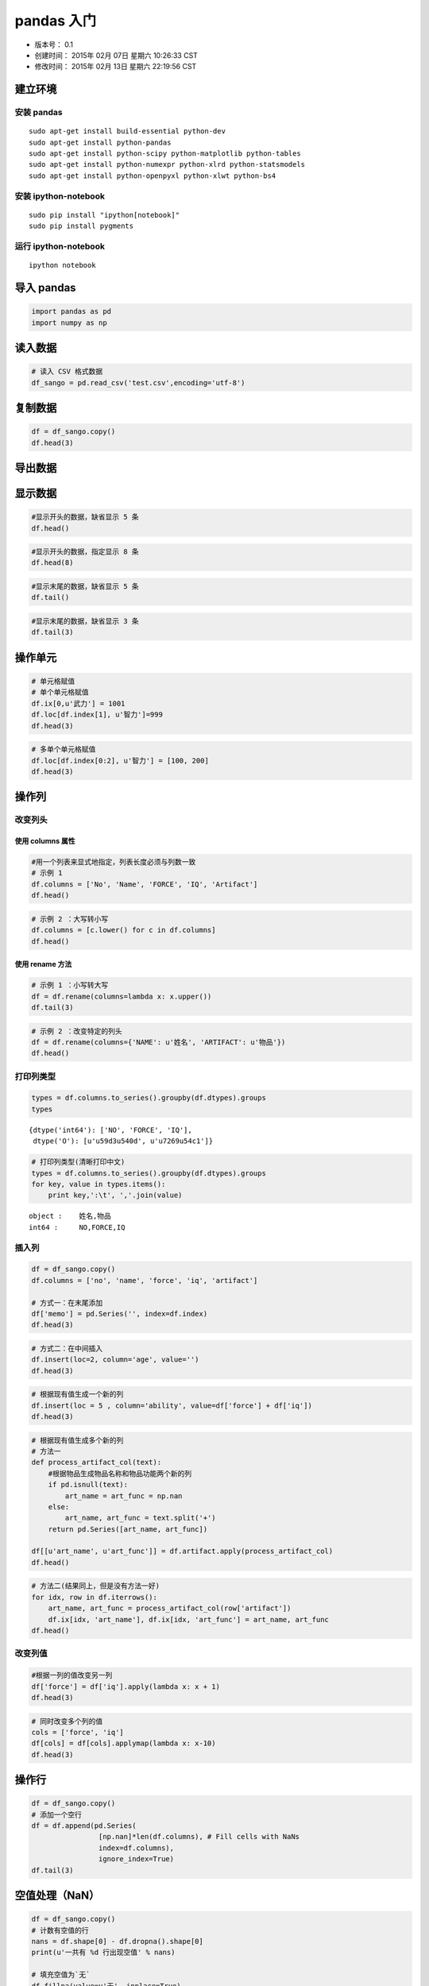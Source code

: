 
pandas 入门
===========

-  版本号： 0.1
-  创建时间： 2015年 02月 07日 星期六 10:26:33 CST
-  修改时间： 2015年 02月 13日 星期六 22:19:56 CST

建立环境
--------

安装 pandas
~~~~~~~~~~~

::

    sudo apt-get install build-essential python-dev 
    sudo apt-get install python-pandas
    sudo apt-get install python-scipy python-matplotlib python-tables
    sudo apt-get install python-numexpr python-xlrd python-statsmodels
    sudo apt-get install python-openpyxl python-xlwt python-bs4   

安装 ipython-notebook
~~~~~~~~~~~~~~~~~~~~~

::

    sudo pip install "ipython[notebook]"
    sudo pip install pygments

运行 ipython-notebook
~~~~~~~~~~~~~~~~~~~~~

::

    ipython notebook

导入 pandas
-----------

.. code:: python

    import pandas as pd
    import numpy as np

读入数据
--------

.. code:: python

    # 读入 CSV 格式数据
    df_sango = pd.read_csv('test.csv',encoding='utf-8')

复制数据
--------

.. code:: python

    df = df_sango.copy()
    df.head(3)



.. raw:: html

    <div style="max-height:1000px;max-width:1500px;overflow:auto;">
    <table border="1" class="dataframe">
      <thead>
        <tr style="text-align: right;">
          <th></th>
          <th>序号</th>
          <th>武将</th>
          <th>武力</th>
          <th>智力</th>
          <th>物品</th>
        </tr>
      </thead>
      <tbody>
        <tr>
          <th>0</th>
          <td> 1</td>
          <td> 吕布</td>
          <td> 100</td>
          <td> 42</td>
          <td>  方天画戟+10武力</td>
        </tr>
        <tr>
          <th>1</th>
          <td> 2</td>
          <td> 关羽</td>
          <td>  99</td>
          <td> 85</td>
          <td> 青龙偃月刀+10武力</td>
        </tr>
        <tr>
          <th>2</th>
          <td> 3</td>
          <td> 张飞</td>
          <td>  99</td>
          <td> 51</td>
          <td>   丈八蛇矛+9武力</td>
        </tr>
      </tbody>
    </table>
    </div>



导出数据
--------

显示数据
--------

.. code:: python

    #显示开头的数据，缺省显示 5 条
    df.head()



.. raw:: html

    <div style="max-height:1000px;max-width:1500px;overflow:auto;">
    <table border="1" class="dataframe">
      <thead>
        <tr style="text-align: right;">
          <th></th>
          <th>序号</th>
          <th>武将</th>
          <th>武力</th>
          <th>智力</th>
          <th>物品</th>
        </tr>
      </thead>
      <tbody>
        <tr>
          <th>0</th>
          <td> 1</td>
          <td> 吕布</td>
          <td> 100</td>
          <td> 42</td>
          <td>  方天画戟+10武力</td>
        </tr>
        <tr>
          <th>1</th>
          <td> 2</td>
          <td> 关羽</td>
          <td>  99</td>
          <td> 85</td>
          <td> 青龙偃月刀+10武力</td>
        </tr>
        <tr>
          <th>2</th>
          <td> 3</td>
          <td> 张飞</td>
          <td>  99</td>
          <td> 51</td>
          <td>   丈八蛇矛+9武力</td>
        </tr>
        <tr>
          <th>3</th>
          <td> 4</td>
          <td> 赵云</td>
          <td>  98</td>
          <td> 88</td>
          <td>        NaN</td>
        </tr>
        <tr>
          <th>4</th>
          <td> 5</td>
          <td> 马超</td>
          <td>  98</td>
          <td> 48</td>
          <td>        NaN</td>
        </tr>
      </tbody>
    </table>
    </div>



.. code:: python

    #显示开头的数据，指定显示 8 条
    df.head(8)



.. raw:: html

    <div style="max-height:1000px;max-width:1500px;overflow:auto;">
    <table border="1" class="dataframe">
      <thead>
        <tr style="text-align: right;">
          <th></th>
          <th>序号</th>
          <th>武将</th>
          <th>武力</th>
          <th>智力</th>
          <th>物品</th>
        </tr>
      </thead>
      <tbody>
        <tr>
          <th>0</th>
          <td> 1</td>
          <td> 吕布</td>
          <td> 100</td>
          <td> 42</td>
          <td>  方天画戟+10武力</td>
        </tr>
        <tr>
          <th>1</th>
          <td> 2</td>
          <td> 关羽</td>
          <td>  99</td>
          <td> 85</td>
          <td> 青龙偃月刀+10武力</td>
        </tr>
        <tr>
          <th>2</th>
          <td> 3</td>
          <td> 张飞</td>
          <td>  99</td>
          <td> 51</td>
          <td>   丈八蛇矛+9武力</td>
        </tr>
        <tr>
          <th>3</th>
          <td> 4</td>
          <td> 赵云</td>
          <td>  98</td>
          <td> 88</td>
          <td>        NaN</td>
        </tr>
        <tr>
          <th>4</th>
          <td> 5</td>
          <td> 马超</td>
          <td>  98</td>
          <td> 48</td>
          <td>        NaN</td>
        </tr>
        <tr>
          <th>5</th>
          <td> 6</td>
          <td> 典韦</td>
          <td>  98</td>
          <td> 45</td>
          <td>    双铁戟+5武力</td>
        </tr>
        <tr>
          <th>6</th>
          <td> 7</td>
          <td> 许褚</td>
          <td>  98</td>
          <td> 40</td>
          <td>        NaN</td>
        </tr>
        <tr>
          <th>7</th>
          <td> 8</td>
          <td> 黄忠</td>
          <td>  97</td>
          <td> 66</td>
          <td>        NaN</td>
        </tr>
      </tbody>
    </table>
    </div>



.. code:: python

    #显示末尾的数据，缺省显示 5 条
    df.tail()



.. raw:: html

    <div style="max-height:1000px;max-width:1500px;overflow:auto;">
    <table border="1" class="dataframe">
      <thead>
        <tr style="text-align: right;">
          <th></th>
          <th>序号</th>
          <th>武将</th>
          <th>武力</th>
          <th>智力</th>
          <th>物品</th>
        </tr>
      </thead>
      <tbody>
        <tr>
          <th>250</th>
          <td> 251</td>
          <td> 向朗</td>
          <td> 34</td>
          <td> 83</td>
          <td> NaN</td>
        </tr>
        <tr>
          <th>251</th>
          <td> 252</td>
          <td> 左慈</td>
          <td> 33</td>
          <td> 98</td>
          <td> NaN</td>
        </tr>
        <tr>
          <th>252</th>
          <td> 253</td>
          <td> 曹植</td>
          <td> 32</td>
          <td> 91</td>
          <td> NaN</td>
        </tr>
        <tr>
          <th>253</th>
          <td> 254</td>
          <td> 谯周</td>
          <td> 32</td>
          <td> 69</td>
          <td> NaN</td>
        </tr>
        <tr>
          <th>254</th>
          <td> 255</td>
          <td> 于吉</td>
          <td> 30</td>
          <td> 97</td>
          <td> NaN</td>
        </tr>
      </tbody>
    </table>
    </div>



.. code:: python

    #显示末尾的数据，缺省显示 3 条
    df.tail(3)



.. raw:: html

    <div style="max-height:1000px;max-width:1500px;overflow:auto;">
    <table border="1" class="dataframe">
      <thead>
        <tr style="text-align: right;">
          <th></th>
          <th>序号</th>
          <th>武将</th>
          <th>武力</th>
          <th>智力</th>
          <th>物品</th>
        </tr>
      </thead>
      <tbody>
        <tr>
          <th>252</th>
          <td> 253</td>
          <td> 曹植</td>
          <td> 32</td>
          <td> 91</td>
          <td> NaN</td>
        </tr>
        <tr>
          <th>253</th>
          <td> 254</td>
          <td> 谯周</td>
          <td> 32</td>
          <td> 69</td>
          <td> NaN</td>
        </tr>
        <tr>
          <th>254</th>
          <td> 255</td>
          <td> 于吉</td>
          <td> 30</td>
          <td> 97</td>
          <td> NaN</td>
        </tr>
      </tbody>
    </table>
    </div>



操作单元
--------

.. code:: python

    # 单元格赋值
    # 单个单元格赋值
    df.ix[0,u'武力'] = 1001
    df.loc[df.index[1], u'智力']=999
    df.head(3)



.. raw:: html

    <div style="max-height:1000px;max-width:1500px;overflow:auto;">
    <table border="1" class="dataframe">
      <thead>
        <tr style="text-align: right;">
          <th></th>
          <th>序号</th>
          <th>武将</th>
          <th>武力</th>
          <th>智力</th>
          <th>物品</th>
        </tr>
      </thead>
      <tbody>
        <tr>
          <th>0</th>
          <td> 1</td>
          <td> 吕布</td>
          <td> 1001</td>
          <td>  42</td>
          <td>  方天画戟+10武力</td>
        </tr>
        <tr>
          <th>1</th>
          <td> 2</td>
          <td> 关羽</td>
          <td>   99</td>
          <td> 999</td>
          <td> 青龙偃月刀+10武力</td>
        </tr>
        <tr>
          <th>2</th>
          <td> 3</td>
          <td> 张飞</td>
          <td>   99</td>
          <td>  51</td>
          <td>   丈八蛇矛+9武力</td>
        </tr>
      </tbody>
    </table>
    </div>



.. code:: python

    # 多单个单元格赋值
    df.loc[df.index[0:2], u'智力'] = [100, 200]
    df.head(3)



.. raw:: html

    <div style="max-height:1000px;max-width:1500px;overflow:auto;">
    <table border="1" class="dataframe">
      <thead>
        <tr style="text-align: right;">
          <th></th>
          <th>序号</th>
          <th>武将</th>
          <th>武力</th>
          <th>智力</th>
          <th>物品</th>
        </tr>
      </thead>
      <tbody>
        <tr>
          <th>0</th>
          <td> 1</td>
          <td> 吕布</td>
          <td> 1001</td>
          <td> 100</td>
          <td>  方天画戟+10武力</td>
        </tr>
        <tr>
          <th>1</th>
          <td> 2</td>
          <td> 关羽</td>
          <td>   99</td>
          <td> 200</td>
          <td> 青龙偃月刀+10武力</td>
        </tr>
        <tr>
          <th>2</th>
          <td> 3</td>
          <td> 张飞</td>
          <td>   99</td>
          <td>  51</td>
          <td>   丈八蛇矛+9武力</td>
        </tr>
      </tbody>
    </table>
    </div>



操作列
------

改变列头
~~~~~~~~

使用 columns 属性
^^^^^^^^^^^^^^^^^

.. code:: python

    #用一个列表来显式地指定，列表长度必须与列数一致
    # 示例 1
    df.columns = ['No', 'Name', 'FORCE', 'IQ', 'Artifact']
    df.head()



.. raw:: html

    <div style="max-height:1000px;max-width:1500px;overflow:auto;">
    <table border="1" class="dataframe">
      <thead>
        <tr style="text-align: right;">
          <th></th>
          <th>No</th>
          <th>Name</th>
          <th>FORCE</th>
          <th>IQ</th>
          <th>Artifact</th>
        </tr>
      </thead>
      <tbody>
        <tr>
          <th>0</th>
          <td> 1</td>
          <td> 吕布</td>
          <td> 1001</td>
          <td> 100</td>
          <td>  方天画戟+10武力</td>
        </tr>
        <tr>
          <th>1</th>
          <td> 2</td>
          <td> 关羽</td>
          <td>   99</td>
          <td> 200</td>
          <td> 青龙偃月刀+10武力</td>
        </tr>
        <tr>
          <th>2</th>
          <td> 3</td>
          <td> 张飞</td>
          <td>   99</td>
          <td>  51</td>
          <td>   丈八蛇矛+9武力</td>
        </tr>
        <tr>
          <th>3</th>
          <td> 4</td>
          <td> 赵云</td>
          <td>   98</td>
          <td>  88</td>
          <td>        NaN</td>
        </tr>
        <tr>
          <th>4</th>
          <td> 5</td>
          <td> 马超</td>
          <td>   98</td>
          <td>  48</td>
          <td>        NaN</td>
        </tr>
      </tbody>
    </table>
    </div>



.. code:: python

    # 示例 2 ：大写转小写
    df.columns = [c.lower() for c in df.columns]
    df.head()



.. raw:: html

    <div style="max-height:1000px;max-width:1500px;overflow:auto;">
    <table border="1" class="dataframe">
      <thead>
        <tr style="text-align: right;">
          <th></th>
          <th>no</th>
          <th>name</th>
          <th>force</th>
          <th>iq</th>
          <th>artifact</th>
        </tr>
      </thead>
      <tbody>
        <tr>
          <th>0</th>
          <td> 1</td>
          <td> 吕布</td>
          <td> 1001</td>
          <td> 100</td>
          <td>  方天画戟+10武力</td>
        </tr>
        <tr>
          <th>1</th>
          <td> 2</td>
          <td> 关羽</td>
          <td>   99</td>
          <td> 200</td>
          <td> 青龙偃月刀+10武力</td>
        </tr>
        <tr>
          <th>2</th>
          <td> 3</td>
          <td> 张飞</td>
          <td>   99</td>
          <td>  51</td>
          <td>   丈八蛇矛+9武力</td>
        </tr>
        <tr>
          <th>3</th>
          <td> 4</td>
          <td> 赵云</td>
          <td>   98</td>
          <td>  88</td>
          <td>        NaN</td>
        </tr>
        <tr>
          <th>4</th>
          <td> 5</td>
          <td> 马超</td>
          <td>   98</td>
          <td>  48</td>
          <td>        NaN</td>
        </tr>
      </tbody>
    </table>
    </div>



使用 rename 方法
^^^^^^^^^^^^^^^^

.. code:: python

    # 示例 1 ：小写转大写
    df = df.rename(columns=lambda x: x.upper())
    df.tail(3)



.. raw:: html

    <div style="max-height:1000px;max-width:1500px;overflow:auto;">
    <table border="1" class="dataframe">
      <thead>
        <tr style="text-align: right;">
          <th></th>
          <th>NO</th>
          <th>NAME</th>
          <th>FORCE</th>
          <th>IQ</th>
          <th>ARTIFACT</th>
        </tr>
      </thead>
      <tbody>
        <tr>
          <th>252</th>
          <td> 253</td>
          <td> 曹植</td>
          <td> 32</td>
          <td> 91</td>
          <td> NaN</td>
        </tr>
        <tr>
          <th>253</th>
          <td> 254</td>
          <td> 谯周</td>
          <td> 32</td>
          <td> 69</td>
          <td> NaN</td>
        </tr>
        <tr>
          <th>254</th>
          <td> 255</td>
          <td> 于吉</td>
          <td> 30</td>
          <td> 97</td>
          <td> NaN</td>
        </tr>
      </tbody>
    </table>
    </div>



.. code:: python

    # 示例 2 ：改变特定的列头
    df = df.rename(columns={'NAME': u'姓名', 'ARTIFACT': u'物品'})
    df.head()



.. raw:: html

    <div style="max-height:1000px;max-width:1500px;overflow:auto;">
    <table border="1" class="dataframe">
      <thead>
        <tr style="text-align: right;">
          <th></th>
          <th>NO</th>
          <th>姓名</th>
          <th>FORCE</th>
          <th>IQ</th>
          <th>物品</th>
        </tr>
      </thead>
      <tbody>
        <tr>
          <th>0</th>
          <td> 1</td>
          <td> 吕布</td>
          <td> 1001</td>
          <td> 100</td>
          <td>  方天画戟+10武力</td>
        </tr>
        <tr>
          <th>1</th>
          <td> 2</td>
          <td> 关羽</td>
          <td>   99</td>
          <td> 200</td>
          <td> 青龙偃月刀+10武力</td>
        </tr>
        <tr>
          <th>2</th>
          <td> 3</td>
          <td> 张飞</td>
          <td>   99</td>
          <td>  51</td>
          <td>   丈八蛇矛+9武力</td>
        </tr>
        <tr>
          <th>3</th>
          <td> 4</td>
          <td> 赵云</td>
          <td>   98</td>
          <td>  88</td>
          <td>        NaN</td>
        </tr>
        <tr>
          <th>4</th>
          <td> 5</td>
          <td> 马超</td>
          <td>   98</td>
          <td>  48</td>
          <td>        NaN</td>
        </tr>
      </tbody>
    </table>
    </div>



打印列类型
~~~~~~~~~~

.. code:: python

    types = df.columns.to_series().groupby(df.dtypes).groups
    types



.. parsed-literal::

    {dtype('int64'): ['NO', 'FORCE', 'IQ'],
     dtype('O'): [u'\u59d3\u540d', u'\u7269\u54c1']}



.. code:: python

    # 打印列类型(清晰打印中文)
    types = df.columns.to_series().groupby(df.dtypes).groups
    for key, value in types.items():
        print key,':\t', ','.join(value)

.. parsed-literal::

    object :	姓名,物品
    int64 :	NO,FORCE,IQ


插入列
~~~~~~

.. code:: python

    df = df_sango.copy()
    df.columns = ['no', 'name', 'force', 'iq', 'artifact']
    
    # 方式一：在末尾添加
    df['memo'] = pd.Series('', index=df.index)
    df.head(3)



.. raw:: html

    <div style="max-height:1000px;max-width:1500px;overflow:auto;">
    <table border="1" class="dataframe">
      <thead>
        <tr style="text-align: right;">
          <th></th>
          <th>no</th>
          <th>name</th>
          <th>force</th>
          <th>iq</th>
          <th>artifact</th>
          <th>memo</th>
        </tr>
      </thead>
      <tbody>
        <tr>
          <th>0</th>
          <td> 1</td>
          <td> 吕布</td>
          <td> 100</td>
          <td> 42</td>
          <td>  方天画戟+10武力</td>
          <td> </td>
        </tr>
        <tr>
          <th>1</th>
          <td> 2</td>
          <td> 关羽</td>
          <td>  99</td>
          <td> 85</td>
          <td> 青龙偃月刀+10武力</td>
          <td> </td>
        </tr>
        <tr>
          <th>2</th>
          <td> 3</td>
          <td> 张飞</td>
          <td>  99</td>
          <td> 51</td>
          <td>   丈八蛇矛+9武力</td>
          <td> </td>
        </tr>
      </tbody>
    </table>
    </div>



.. code:: python

    # 方式二：在中间插入
    df.insert(loc=2, column='age', value='')
    df.head(3)



.. raw:: html

    <div style="max-height:1000px;max-width:1500px;overflow:auto;">
    <table border="1" class="dataframe">
      <thead>
        <tr style="text-align: right;">
          <th></th>
          <th>no</th>
          <th>name</th>
          <th>age</th>
          <th>force</th>
          <th>iq</th>
          <th>artifact</th>
          <th>memo</th>
        </tr>
      </thead>
      <tbody>
        <tr>
          <th>0</th>
          <td> 1</td>
          <td> 吕布</td>
          <td> </td>
          <td> 100</td>
          <td> 42</td>
          <td>  方天画戟+10武力</td>
          <td> </td>
        </tr>
        <tr>
          <th>1</th>
          <td> 2</td>
          <td> 关羽</td>
          <td> </td>
          <td>  99</td>
          <td> 85</td>
          <td> 青龙偃月刀+10武力</td>
          <td> </td>
        </tr>
        <tr>
          <th>2</th>
          <td> 3</td>
          <td> 张飞</td>
          <td> </td>
          <td>  99</td>
          <td> 51</td>
          <td>   丈八蛇矛+9武力</td>
          <td> </td>
        </tr>
      </tbody>
    </table>
    </div>



.. code:: python

    # 根据现有值生成一个新的列
    df.insert(loc = 5 , column='ability', value=df['force'] + df['iq'])
    df.head(3)



.. raw:: html

    <div style="max-height:1000px;max-width:1500px;overflow:auto;">
    <table border="1" class="dataframe">
      <thead>
        <tr style="text-align: right;">
          <th></th>
          <th>no</th>
          <th>name</th>
          <th>age</th>
          <th>force</th>
          <th>iq</th>
          <th>ability</th>
          <th>artifact</th>
          <th>memo</th>
        </tr>
      </thead>
      <tbody>
        <tr>
          <th>0</th>
          <td> 1</td>
          <td> 吕布</td>
          <td> </td>
          <td> 100</td>
          <td> 42</td>
          <td> 142</td>
          <td>  方天画戟+10武力</td>
          <td> </td>
        </tr>
        <tr>
          <th>1</th>
          <td> 2</td>
          <td> 关羽</td>
          <td> </td>
          <td>  99</td>
          <td> 85</td>
          <td> 184</td>
          <td> 青龙偃月刀+10武力</td>
          <td> </td>
        </tr>
        <tr>
          <th>2</th>
          <td> 3</td>
          <td> 张飞</td>
          <td> </td>
          <td>  99</td>
          <td> 51</td>
          <td> 150</td>
          <td>   丈八蛇矛+9武力</td>
          <td> </td>
        </tr>
      </tbody>
    </table>
    </div>



.. code:: python

    # 根据现有值生成多个新的列
    # 方法一
    def process_artifact_col(text):
        #根据物品生成物品名称和物品功能两个新的列
        if pd.isnull(text):
            art_name = art_func = np.nan
        else:
            art_name, art_func = text.split('+')
        return pd.Series([art_name, art_func])
    
    df[[u'art_name', u'art_func']] = df.artifact.apply(process_artifact_col)
    df.head()



.. raw:: html

    <div style="max-height:1000px;max-width:1500px;overflow:auto;">
    <table border="1" class="dataframe">
      <thead>
        <tr style="text-align: right;">
          <th></th>
          <th>no</th>
          <th>name</th>
          <th>age</th>
          <th>force</th>
          <th>iq</th>
          <th>ability</th>
          <th>artifact</th>
          <th>memo</th>
          <th>art_name</th>
          <th>art_func</th>
        </tr>
      </thead>
      <tbody>
        <tr>
          <th>0</th>
          <td> 1</td>
          <td> 吕布</td>
          <td> </td>
          <td> 100</td>
          <td> 42</td>
          <td> 142</td>
          <td>  方天画戟+10武力</td>
          <td> </td>
          <td>  方天画戟</td>
          <td> 10武力</td>
        </tr>
        <tr>
          <th>1</th>
          <td> 2</td>
          <td> 关羽</td>
          <td> </td>
          <td>  99</td>
          <td> 85</td>
          <td> 184</td>
          <td> 青龙偃月刀+10武力</td>
          <td> </td>
          <td> 青龙偃月刀</td>
          <td> 10武力</td>
        </tr>
        <tr>
          <th>2</th>
          <td> 3</td>
          <td> 张飞</td>
          <td> </td>
          <td>  99</td>
          <td> 51</td>
          <td> 150</td>
          <td>   丈八蛇矛+9武力</td>
          <td> </td>
          <td>  丈八蛇矛</td>
          <td>  9武力</td>
        </tr>
        <tr>
          <th>3</th>
          <td> 4</td>
          <td> 赵云</td>
          <td> </td>
          <td>  98</td>
          <td> 88</td>
          <td> 186</td>
          <td>        NaN</td>
          <td> </td>
          <td>   NaN</td>
          <td>  NaN</td>
        </tr>
        <tr>
          <th>4</th>
          <td> 5</td>
          <td> 马超</td>
          <td> </td>
          <td>  98</td>
          <td> 48</td>
          <td> 146</td>
          <td>        NaN</td>
          <td> </td>
          <td>   NaN</td>
          <td>  NaN</td>
        </tr>
      </tbody>
    </table>
    </div>



.. code:: python

    # 方法二(结果同上，但是没有方法一好)
    for idx, row in df.iterrows():
        art_name, art_func = process_artifact_col(row['artifact'])
        df.ix[idx, 'art_name'], df.ix[idx, 'art_func'] = art_name, art_func
    df.head()



.. raw:: html

    <div style="max-height:1000px;max-width:1500px;overflow:auto;">
    <table border="1" class="dataframe">
      <thead>
        <tr style="text-align: right;">
          <th></th>
          <th>no</th>
          <th>name</th>
          <th>age</th>
          <th>force</th>
          <th>iq</th>
          <th>ability</th>
          <th>artifact</th>
          <th>memo</th>
          <th>art_name</th>
          <th>art_func</th>
        </tr>
      </thead>
      <tbody>
        <tr>
          <th>0</th>
          <td> 1</td>
          <td> 吕布</td>
          <td> </td>
          <td> 100</td>
          <td> 42</td>
          <td> 142</td>
          <td>  方天画戟+10武力</td>
          <td> </td>
          <td>  方天画戟</td>
          <td> 10武力</td>
        </tr>
        <tr>
          <th>1</th>
          <td> 2</td>
          <td> 关羽</td>
          <td> </td>
          <td>  99</td>
          <td> 85</td>
          <td> 184</td>
          <td> 青龙偃月刀+10武力</td>
          <td> </td>
          <td> 青龙偃月刀</td>
          <td> 10武力</td>
        </tr>
        <tr>
          <th>2</th>
          <td> 3</td>
          <td> 张飞</td>
          <td> </td>
          <td>  99</td>
          <td> 51</td>
          <td> 150</td>
          <td>   丈八蛇矛+9武力</td>
          <td> </td>
          <td>  丈八蛇矛</td>
          <td>  9武力</td>
        </tr>
        <tr>
          <th>3</th>
          <td> 4</td>
          <td> 赵云</td>
          <td> </td>
          <td>  98</td>
          <td> 88</td>
          <td> 186</td>
          <td>        NaN</td>
          <td> </td>
          <td>   NaN</td>
          <td>  NaN</td>
        </tr>
        <tr>
          <th>4</th>
          <td> 5</td>
          <td> 马超</td>
          <td> </td>
          <td>  98</td>
          <td> 48</td>
          <td> 146</td>
          <td>        NaN</td>
          <td> </td>
          <td>   NaN</td>
          <td>  NaN</td>
        </tr>
      </tbody>
    </table>
    </div>



改变列值
~~~~~~~~

.. code:: python

    #根据一列的值改变另一列
    df['force'] = df['iq'].apply(lambda x: x + 1)
    df.head(3)



.. raw:: html

    <div style="max-height:1000px;max-width:1500px;overflow:auto;">
    <table border="1" class="dataframe">
      <thead>
        <tr style="text-align: right;">
          <th></th>
          <th>no</th>
          <th>name</th>
          <th>age</th>
          <th>force</th>
          <th>iq</th>
          <th>ability</th>
          <th>artifact</th>
          <th>memo</th>
          <th>art_name</th>
          <th>art_func</th>
        </tr>
      </thead>
      <tbody>
        <tr>
          <th>0</th>
          <td> 1</td>
          <td> 吕布</td>
          <td> </td>
          <td> 43</td>
          <td> 42</td>
          <td> 142</td>
          <td>  方天画戟+10武力</td>
          <td> </td>
          <td>  方天画戟</td>
          <td> 10武力</td>
        </tr>
        <tr>
          <th>1</th>
          <td> 2</td>
          <td> 关羽</td>
          <td> </td>
          <td> 86</td>
          <td> 85</td>
          <td> 184</td>
          <td> 青龙偃月刀+10武力</td>
          <td> </td>
          <td> 青龙偃月刀</td>
          <td> 10武力</td>
        </tr>
        <tr>
          <th>2</th>
          <td> 3</td>
          <td> 张飞</td>
          <td> </td>
          <td> 52</td>
          <td> 51</td>
          <td> 150</td>
          <td>   丈八蛇矛+9武力</td>
          <td> </td>
          <td>  丈八蛇矛</td>
          <td>  9武力</td>
        </tr>
      </tbody>
    </table>
    </div>



.. code:: python

    # 同时改变多个列的值
    cols = ['force', 'iq']
    df[cols] = df[cols].applymap(lambda x: x-10)
    df.head(3)



.. raw:: html

    <div style="max-height:1000px;max-width:1500px;overflow:auto;">
    <table border="1" class="dataframe">
      <thead>
        <tr style="text-align: right;">
          <th></th>
          <th>no</th>
          <th>name</th>
          <th>age</th>
          <th>force</th>
          <th>iq</th>
          <th>ability</th>
          <th>artifact</th>
          <th>memo</th>
          <th>art_name</th>
          <th>art_func</th>
        </tr>
      </thead>
      <tbody>
        <tr>
          <th>0</th>
          <td> 1</td>
          <td> 吕布</td>
          <td> </td>
          <td> 33</td>
          <td> 32</td>
          <td> 142</td>
          <td>  方天画戟+10武力</td>
          <td> </td>
          <td>  方天画戟</td>
          <td> 10武力</td>
        </tr>
        <tr>
          <th>1</th>
          <td> 2</td>
          <td> 关羽</td>
          <td> </td>
          <td> 76</td>
          <td> 75</td>
          <td> 184</td>
          <td> 青龙偃月刀+10武力</td>
          <td> </td>
          <td> 青龙偃月刀</td>
          <td> 10武力</td>
        </tr>
        <tr>
          <th>2</th>
          <td> 3</td>
          <td> 张飞</td>
          <td> </td>
          <td> 42</td>
          <td> 41</td>
          <td> 150</td>
          <td>   丈八蛇矛+9武力</td>
          <td> </td>
          <td>  丈八蛇矛</td>
          <td>  9武力</td>
        </tr>
      </tbody>
    </table>
    </div>



操作行
------

.. code:: python

    df = df_sango.copy()
    # 添加一个空行
    df = df.append(pd.Series(
                    [np.nan]*len(df.columns), # Fill cells with NaNs
                    index=df.columns),
                    ignore_index=True)
    df.tail(3)



.. raw:: html

    <div style="max-height:1000px;max-width:1500px;overflow:auto;">
    <table border="1" class="dataframe">
      <thead>
        <tr style="text-align: right;">
          <th></th>
          <th>序号</th>
          <th>武将</th>
          <th>武力</th>
          <th>智力</th>
          <th>物品</th>
        </tr>
      </thead>
      <tbody>
        <tr>
          <th>253</th>
          <td> 254</td>
          <td>  谯周</td>
          <td> 32</td>
          <td> 69</td>
          <td> NaN</td>
        </tr>
        <tr>
          <th>254</th>
          <td> 255</td>
          <td>  于吉</td>
          <td> 30</td>
          <td> 97</td>
          <td> NaN</td>
        </tr>
        <tr>
          <th>255</th>
          <td> NaN</td>
          <td> NaN</td>
          <td>NaN</td>
          <td>NaN</td>
          <td> NaN</td>
        </tr>
      </tbody>
    </table>
    </div>



空值处理（NaN）
---------------

.. code:: python

    df = df_sango.copy()
    # 计数有空值的行
    nans = df.shape[0] - df.dropna().shape[0]
    print(u'一共有 %d 行出现空值' % nans)
    
    # 填充空值为`无`
    df.fillna(value=u'无', inplace=True)
    df.head()

.. parsed-literal::

    一共有 238 行出现空值




.. raw:: html

    <div style="max-height:1000px;max-width:1500px;overflow:auto;">
    <table border="1" class="dataframe">
      <thead>
        <tr style="text-align: right;">
          <th></th>
          <th>序号</th>
          <th>武将</th>
          <th>武力</th>
          <th>智力</th>
          <th>物品</th>
        </tr>
      </thead>
      <tbody>
        <tr>
          <th>0</th>
          <td> 1</td>
          <td> 吕布</td>
          <td> 100</td>
          <td> 42</td>
          <td>  方天画戟+10武力</td>
        </tr>
        <tr>
          <th>1</th>
          <td> 2</td>
          <td> 关羽</td>
          <td>  99</td>
          <td> 85</td>
          <td> 青龙偃月刀+10武力</td>
        </tr>
        <tr>
          <th>2</th>
          <td> 3</td>
          <td> 张飞</td>
          <td>  99</td>
          <td> 51</td>
          <td>   丈八蛇矛+9武力</td>
        </tr>
        <tr>
          <th>3</th>
          <td> 4</td>
          <td> 赵云</td>
          <td>  98</td>
          <td> 88</td>
          <td>          无</td>
        </tr>
        <tr>
          <th>4</th>
          <td> 5</td>
          <td> 马超</td>
          <td>  98</td>
          <td> 48</td>
          <td>          无</td>
        </tr>
      </tbody>
    </table>
    </div>



排序
----

.. code:: python

    df = df_sango.copy()
    # 添加一个空行
    df = df.append(pd.Series(
                    [np.nan]*len(df.columns), # Fill cells with NaNs
                    index=df.columns),
                    ignore_index=True)
    # 根据某一列排序（由高到低）
    df.sort(u'智力', ascending=False, inplace=True)
    df.head(3)



.. raw:: html

    <div style="max-height:1000px;max-width:1500px;overflow:auto;">
    <table border="1" class="dataframe">
      <thead>
        <tr style="text-align: right;">
          <th></th>
          <th>序号</th>
          <th>武将</th>
          <th>武力</th>
          <th>智力</th>
          <th>物品</th>
        </tr>
      </thead>
      <tbody>
        <tr>
          <th>163</th>
          <td> 164</td>
          <td> 诸葛亮</td>
          <td> 68</td>
          <td> 100</td>
          <td> 兵书二十四篇+9智力</td>
        </tr>
        <tr>
          <th>131</th>
          <td> 132</td>
          <td> 司马懿</td>
          <td> 73</td>
          <td>  99</td>
          <td>        NaN</td>
        </tr>
        <tr>
          <th>169</th>
          <td> 170</td>
          <td>  庞统</td>
          <td> 66</td>
          <td>  98</td>
          <td>        NaN</td>
        </tr>
      </tbody>
    </table>
    </div>



.. code:: python

    # 排序后重新编制索引
    df.index = range(1,len(df.index)+1)
    df.head(3)



.. raw:: html

    <div style="max-height:1000px;max-width:1500px;overflow:auto;">
    <table border="1" class="dataframe">
      <thead>
        <tr style="text-align: right;">
          <th></th>
          <th>序号</th>
          <th>武将</th>
          <th>武力</th>
          <th>智力</th>
          <th>物品</th>
        </tr>
      </thead>
      <tbody>
        <tr>
          <th>1</th>
          <td> 164</td>
          <td> 诸葛亮</td>
          <td> 68</td>
          <td> 100</td>
          <td> 兵书二十四篇+9智力</td>
        </tr>
        <tr>
          <th>2</th>
          <td> 132</td>
          <td> 司马懿</td>
          <td> 73</td>
          <td>  99</td>
          <td>        NaN</td>
        </tr>
        <tr>
          <th>3</th>
          <td> 170</td>
          <td>  庞统</td>
          <td> 66</td>
          <td>  98</td>
          <td>        NaN</td>
        </tr>
      </tbody>
    </table>
    </div>



过滤
----

.. code:: python

    df = df_sango.copy()
    # 根据列类型过滤
    # 只选择字符串型的列
    df.loc[:, (df.dtypes == np.dtype('O')).values].head()



.. raw:: html

    <div style="max-height:1000px;max-width:1500px;overflow:auto;">
    <table border="1" class="dataframe">
      <thead>
        <tr style="text-align: right;">
          <th></th>
          <th>武将</th>
          <th>物品</th>
        </tr>
      </thead>
      <tbody>
        <tr>
          <th>0</th>
          <td> 吕布</td>
          <td>  方天画戟+10武力</td>
        </tr>
        <tr>
          <th>1</th>
          <td> 关羽</td>
          <td> 青龙偃月刀+10武力</td>
        </tr>
        <tr>
          <th>2</th>
          <td> 张飞</td>
          <td>   丈八蛇矛+9武力</td>
        </tr>
        <tr>
          <th>3</th>
          <td> 赵云</td>
          <td>        NaN</td>
        </tr>
        <tr>
          <th>4</th>
          <td> 马超</td>
          <td>        NaN</td>
        </tr>
      </tbody>
    </table>
    </div>



.. code:: python

    # 选择 artifact 为空值的行
    df[df[u'物品'].isnull()].head()



.. raw:: html

    <div style="max-height:1000px;max-width:1500px;overflow:auto;">
    <table border="1" class="dataframe">
      <thead>
        <tr style="text-align: right;">
          <th></th>
          <th>序号</th>
          <th>武将</th>
          <th>武力</th>
          <th>智力</th>
          <th>物品</th>
        </tr>
      </thead>
      <tbody>
        <tr>
          <th>3</th>
          <td> 4</td>
          <td> 赵云</td>
          <td> 98</td>
          <td> 88</td>
          <td> NaN</td>
        </tr>
        <tr>
          <th>4</th>
          <td> 5</td>
          <td> 马超</td>
          <td> 98</td>
          <td> 48</td>
          <td> NaN</td>
        </tr>
        <tr>
          <th>6</th>
          <td> 7</td>
          <td> 许褚</td>
          <td> 98</td>
          <td> 40</td>
          <td> NaN</td>
        </tr>
        <tr>
          <th>7</th>
          <td> 8</td>
          <td> 黄忠</td>
          <td> 97</td>
          <td> 66</td>
          <td> NaN</td>
        </tr>
        <tr>
          <th>8</th>
          <td> 9</td>
          <td> 庞德</td>
          <td> 97</td>
          <td> 70</td>
          <td> NaN</td>
        </tr>
      </tbody>
    </table>
    </div>



.. code:: python

    # 选择`物品`为非空值的行
    df[df[u'物品'].notnull()].head()



.. raw:: html

    <div style="max-height:1000px;max-width:1500px;overflow:auto;">
    <table border="1" class="dataframe">
      <thead>
        <tr style="text-align: right;">
          <th></th>
          <th>序号</th>
          <th>武将</th>
          <th>武力</th>
          <th>智力</th>
          <th>物品</th>
        </tr>
      </thead>
      <tbody>
        <tr>
          <th>0 </th>
          <td>  1</td>
          <td> 吕布</td>
          <td> 100</td>
          <td> 42</td>
          <td>  方天画戟+10武力</td>
        </tr>
        <tr>
          <th>1 </th>
          <td>  2</td>
          <td> 关羽</td>
          <td>  99</td>
          <td> 85</td>
          <td> 青龙偃月刀+10武力</td>
        </tr>
        <tr>
          <th>2 </th>
          <td>  3</td>
          <td> 张飞</td>
          <td>  99</td>
          <td> 51</td>
          <td>   丈八蛇矛+9武力</td>
        </tr>
        <tr>
          <th>5 </th>
          <td>  6</td>
          <td> 典韦</td>
          <td>  98</td>
          <td> 45</td>
          <td>    双铁戟+5武力</td>
        </tr>
        <tr>
          <th>16</th>
          <td> 17</td>
          <td> 孙坚</td>
          <td>  94</td>
          <td> 85</td>
          <td>    古锭刀+7武力</td>
        </tr>
      </tbody>
    </table>
    </div>



.. code:: python

    # 根据条件过滤
    df[ (df[u'武力'] >99) | (df[u'智力'] >= 99) ]



.. raw:: html

    <div style="max-height:1000px;max-width:1500px;overflow:auto;">
    <table border="1" class="dataframe">
      <thead>
        <tr style="text-align: right;">
          <th></th>
          <th>序号</th>
          <th>武将</th>
          <th>武力</th>
          <th>智力</th>
          <th>物品</th>
        </tr>
      </thead>
      <tbody>
        <tr>
          <th>0  </th>
          <td>   1</td>
          <td>  吕布</td>
          <td> 100</td>
          <td>  42</td>
          <td>  方天画戟+10武力</td>
        </tr>
        <tr>
          <th>131</th>
          <td> 132</td>
          <td> 司马懿</td>
          <td>  73</td>
          <td>  99</td>
          <td>        NaN</td>
        </tr>
        <tr>
          <th>163</th>
          <td> 164</td>
          <td> 诸葛亮</td>
          <td>  68</td>
          <td> 100</td>
          <td> 兵书二十四篇+9智力</td>
        </tr>
      </tbody>
    </table>
    </div>



.. code:: python

    df[ (df[u'武力'] >87) & (df[u'智力'] >= 87) ]



.. raw:: html

    <div style="max-height:1000px;max-width:1500px;overflow:auto;">
    <table border="1" class="dataframe">
      <thead>
        <tr style="text-align: right;">
          <th></th>
          <th>序号</th>
          <th>武将</th>
          <th>武力</th>
          <th>智力</th>
          <th>物品</th>
        </tr>
      </thead>
      <tbody>
        <tr>
          <th>3 </th>
          <td>  4</td>
          <td> 赵云</td>
          <td> 98</td>
          <td> 88</td>
          <td> NaN</td>
        </tr>
        <tr>
          <th>15</th>
          <td> 16</td>
          <td> 张辽</td>
          <td> 95</td>
          <td> 88</td>
          <td> NaN</td>
        </tr>
        <tr>
          <th>19</th>
          <td> 20</td>
          <td> 姜维</td>
          <td> 93</td>
          <td> 96</td>
          <td> NaN</td>
        </tr>
      </tbody>
    </table>
    </div>



切片
----

合并
----

统计：计数，平均，最大，最小，方差，标准差
------------------------------------------

同比，环比
----------

图形化
------


使用另一个 DataFrame 来更新数据
-------------------------------

.. code:: python

    df_1 = df_sango.copy()
    df_2 = df_sango.copy()
    df_2[u'智力'] = df_2[u'智力'].apply(lambda x: x + 10)
    df_1.head()



.. raw:: html

    <div style="max-height:1000px;max-width:1500px;overflow:auto;">
    <table border="1" class="dataframe">
      <thead>
        <tr style="text-align: right;">
          <th></th>
          <th>序号</th>
          <th>武将</th>
          <th>武力</th>
          <th>智力</th>
          <th>物品</th>
        </tr>
      </thead>
      <tbody>
        <tr>
          <th>0</th>
          <td> 1</td>
          <td> 吕布</td>
          <td> 100</td>
          <td> 42</td>
          <td>  方天画戟+10武力</td>
        </tr>
        <tr>
          <th>1</th>
          <td> 2</td>
          <td> 关羽</td>
          <td>  99</td>
          <td> 85</td>
          <td> 青龙偃月刀+10武力</td>
        </tr>
        <tr>
          <th>2</th>
          <td> 3</td>
          <td> 张飞</td>
          <td>  99</td>
          <td> 51</td>
          <td>   丈八蛇矛+9武力</td>
        </tr>
        <tr>
          <th>3</th>
          <td> 4</td>
          <td> 赵云</td>
          <td>  98</td>
          <td> 88</td>
          <td>        NaN</td>
        </tr>
        <tr>
          <th>4</th>
          <td> 5</td>
          <td> 马超</td>
          <td>  98</td>
          <td> 48</td>
          <td>        NaN</td>
        </tr>
      </tbody>
    </table>
    </div>



.. code:: python

    df_2.head()



.. raw:: html

    <div style="max-height:1000px;max-width:1500px;overflow:auto;">
    <table border="1" class="dataframe">
      <thead>
        <tr style="text-align: right;">
          <th></th>
          <th>序号</th>
          <th>武将</th>
          <th>武力</th>
          <th>智力</th>
          <th>物品</th>
        </tr>
      </thead>
      <tbody>
        <tr>
          <th>0</th>
          <td> 1</td>
          <td> 吕布</td>
          <td> 100</td>
          <td> 52</td>
          <td>  方天画戟+10武力</td>
        </tr>
        <tr>
          <th>1</th>
          <td> 2</td>
          <td> 关羽</td>
          <td>  99</td>
          <td> 95</td>
          <td> 青龙偃月刀+10武力</td>
        </tr>
        <tr>
          <th>2</th>
          <td> 3</td>
          <td> 张飞</td>
          <td>  99</td>
          <td> 61</td>
          <td>   丈八蛇矛+9武力</td>
        </tr>
        <tr>
          <th>3</th>
          <td> 4</td>
          <td> 赵云</td>
          <td>  98</td>
          <td> 98</td>
          <td>        NaN</td>
        </tr>
        <tr>
          <th>4</th>
          <td> 5</td>
          <td> 马超</td>
          <td>  98</td>
          <td> 58</td>
          <td>        NaN</td>
        </tr>
      </tbody>
    </table>
    </div>



.. code:: python

    df_1.set_index(u'武将', inplace=True)
    df_2.set_index(u'武将', inplace=True)
    df_1.update(other=df_2[u'智力'], overwrite=True)
    df_1.head()



.. raw:: html

    <div style="max-height:1000px;max-width:1500px;overflow:auto;">
    <table border="1" class="dataframe">
      <thead>
        <tr style="text-align: right;">
          <th></th>
          <th>序号</th>
          <th>武力</th>
          <th>智力</th>
          <th>物品</th>
        </tr>
        <tr>
          <th>武将</th>
          <th></th>
          <th></th>
          <th></th>
          <th></th>
        </tr>
      </thead>
      <tbody>
        <tr>
          <th>吕布</th>
          <td> 1</td>
          <td> 100</td>
          <td> 52</td>
          <td>  方天画戟+10武力</td>
        </tr>
        <tr>
          <th>关羽</th>
          <td> 2</td>
          <td>  99</td>
          <td> 95</td>
          <td> 青龙偃月刀+10武力</td>
        </tr>
        <tr>
          <th>张飞</th>
          <td> 3</td>
          <td>  99</td>
          <td> 61</td>
          <td>   丈八蛇矛+9武力</td>
        </tr>
        <tr>
          <th>赵云</th>
          <td> 4</td>
          <td>  98</td>
          <td> 98</td>
          <td>        NaN</td>
        </tr>
        <tr>
          <th>马超</th>
          <td> 5</td>
          <td>  98</td>
          <td> 58</td>
          <td>        NaN</td>
        </tr>
      </tbody>
    </table>
    </div>



.. code:: python

    df_2.head()



.. raw:: html

    <div style="max-height:1000px;max-width:1500px;overflow:auto;">
    <table border="1" class="dataframe">
      <thead>
        <tr style="text-align: right;">
          <th></th>
          <th>序号</th>
          <th>武力</th>
          <th>智力</th>
          <th>物品</th>
        </tr>
        <tr>
          <th>武将</th>
          <th></th>
          <th></th>
          <th></th>
          <th></th>
        </tr>
      </thead>
      <tbody>
        <tr>
          <th>吕布</th>
          <td> 1</td>
          <td> 100</td>
          <td> 52</td>
          <td>  方天画戟+10武力</td>
        </tr>
        <tr>
          <th>关羽</th>
          <td> 2</td>
          <td>  99</td>
          <td> 95</td>
          <td> 青龙偃月刀+10武力</td>
        </tr>
        <tr>
          <th>张飞</th>
          <td> 3</td>
          <td>  99</td>
          <td> 61</td>
          <td>   丈八蛇矛+9武力</td>
        </tr>
        <tr>
          <th>赵云</th>
          <td> 4</td>
          <td>  98</td>
          <td> 98</td>
          <td>        NaN</td>
        </tr>
        <tr>
          <th>马超</th>
          <td> 5</td>
          <td>  98</td>
          <td> 58</td>
          <td>        NaN</td>
        </tr>
      </tbody>
    </table>
    </div>



.. code:: python

    # 重置 index
    df_1.reset_index(inplace=True)
    df_1.head()



.. raw:: html

    <div style="max-height:1000px;max-width:1500px;overflow:auto;">
    <table border="1" class="dataframe">
      <thead>
        <tr style="text-align: right;">
          <th></th>
          <th>武将</th>
          <th>序号</th>
          <th>武力</th>
          <th>智力</th>
          <th>物品</th>
        </tr>
      </thead>
      <tbody>
        <tr>
          <th>0</th>
          <td> 吕布</td>
          <td> 1</td>
          <td> 100</td>
          <td> 52</td>
          <td>  方天画戟+10武力</td>
        </tr>
        <tr>
          <th>1</th>
          <td> 关羽</td>
          <td> 2</td>
          <td>  99</td>
          <td> 95</td>
          <td> 青龙偃月刀+10武力</td>
        </tr>
        <tr>
          <th>2</th>
          <td> 张飞</td>
          <td> 3</td>
          <td>  99</td>
          <td> 61</td>
          <td>   丈八蛇矛+9武力</td>
        </tr>
        <tr>
          <th>3</th>
          <td> 赵云</td>
          <td> 4</td>
          <td>  98</td>
          <td> 98</td>
          <td>        NaN</td>
        </tr>
        <tr>
          <th>4</th>
          <td> 马超</td>
          <td> 5</td>
          <td>  98</td>
          <td> 58</td>
          <td>        NaN</td>
        </tr>
      </tbody>
    </table>
    </div>


